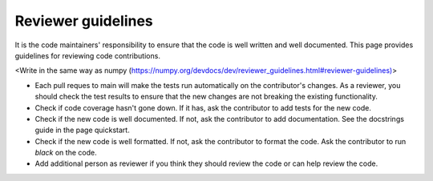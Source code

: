 Reviewer guidelines
===================

It is the code maintainers' responsibility to ensure that the code is well written and well documented. This page provides guidelines for reviewing code contributions.


<Write in the same way as numpy (https://numpy.org/devdocs/dev/reviewer_guidelines.html#reviewer-guidelines)>

- Each pull reques to main will make the tests run automatically on the contributor's changes. As a reviewer, you should check the test results to ensure that the new changes are not breaking the existing functionality.

- Check if code coverage hasn't gone down. If it has, ask the contributor to add tests for the new code. 

- Check if the new code is well documented. If not, ask the contributor to add documentation. See the docstrings guide in the page quickstart.

- Check if the new code is well formatted. If not, ask the contributor to format the code. Ask the contributor to run `black` on the code.

- Add additional person as reviewer if you think they should review the code or can help review the code.